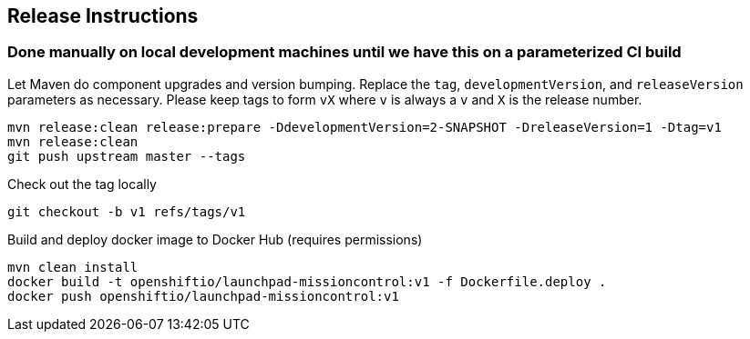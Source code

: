 == Release Instructions

=== Done manually on local development machines until we have this on a parameterized CI build

Let Maven do component upgrades and version bumping.  Replace the `tag`, `developmentVersion`, and `releaseVersion` parameters as necessary.  Please keep tags to form `vX` where `v` is always a `v` and `X` is the release number.
```
mvn release:clean release:prepare -DdevelopmentVersion=2-SNAPSHOT -DreleaseVersion=1 -Dtag=v1
mvn release:clean
git push upstream master --tags
```

Check out the tag locally
```
git checkout -b v1 refs/tags/v1
```

Build and deploy docker image to Docker Hub (requires permissions)
```
mvn clean install
docker build -t openshiftio/launchpad-missioncontrol:v1 -f Dockerfile.deploy .
docker push openshiftio/launchpad-missioncontrol:v1
```
